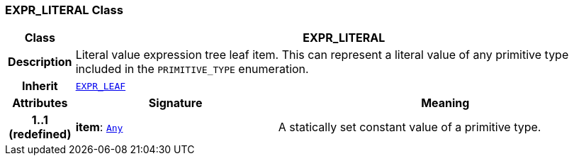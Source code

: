 === EXPR_LITERAL Class

[cols="^1,3,5"]
|===
h|*Class*
2+^h|*EXPR_LITERAL*

h|*Description*
2+a|Literal value expression tree leaf item. This can represent a literal value of any primitive type included in the `PRIMITIVE_TYPE` enumeration.

h|*Inherit*
2+|`<<_expr_leaf_class,EXPR_LEAF>>`

h|*Attributes*
^h|*Signature*
^h|*Meaning*

h|*1..1 +
(redefined)*
|*item*: `link:/releases/BASE/{base_release}/foundation_types.html#_any_class[Any^]`
a|A statically set constant value of a primitive type.
|===
